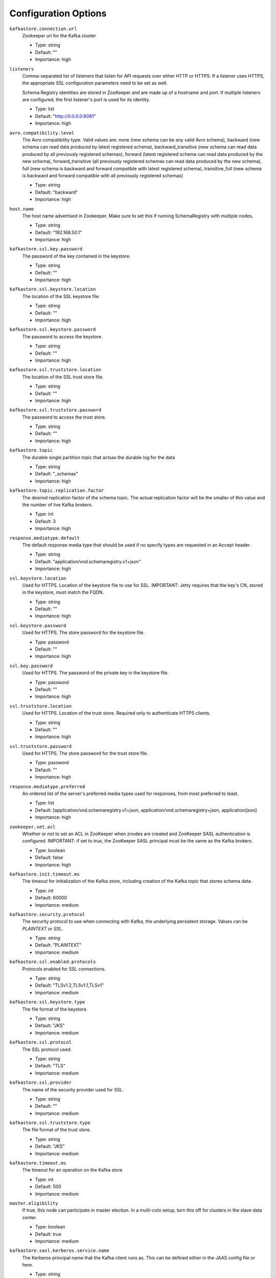.. _schemaregistry_config:

Configuration Options
=====================
``kafkastore.connection.url``
  Zookeeper url for the Kafka cluster

  * Type: string
  * Default: ""
  * Importance: high

``listeners``
  Comma-separated list of listeners that listen for API requests over either HTTP or HTTPS. If a listener uses HTTPS, the appropriate SSL configuration parameters need to be set as well.

  Schema Registry identities are stored in ZooKeeper and are made up of a hostname and port. If multiple listeners are configured, the first listener's port is used for its identity.

  * Type: list
  * Default: "http://0.0.0.0:8081"
  * Importance: high

``avro.compatibility.level``
  The Avro compatibility type. Valid values are: none (new schema can be any valid Avro schema), backward (new schema can read data produced by latest registered schema), backward_transitive (new schema can read data produced by all previously registered schemas), forward (latest registered schema can read data produced by the new schema), forward_transitive (all previously registered schemas can read data produced by the new schema), full (new schema is backward and forward compatible with latest registered schema), transitive_full (new schema is backward and forward compatible with all previously registered schemas)

  * Type: string
  * Default: "backward"
  * Importance: high

``host.name``
  The host name advertised in Zookeeper. Make sure to set this if running SchemaRegistry with multiple nodes.

  * Type: string
  * Default: "192.168.50.1"
  * Importance: high

``kafkastore.ssl.key.password``
  The password of the key contained in the keystore.

  * Type: string
  * Default: ""
  * Importance: high

``kafkastore.ssl.keystore.location``
  The location of the SSL keystore file.

  * Type: string
  * Default: ""
  * Importance: high

``kafkastore.ssl.keystore.password``
  The password to access the keystore.

  * Type: string
  * Default: ""
  * Importance: high

``kafkastore.ssl.truststore.location``
  The location of the SSL trust store file.

  * Type: string
  * Default: ""
  * Importance: high

``kafkastore.ssl.truststore.password``
  The password to access the trust store.

  * Type: string
  * Default: ""
  * Importance: high

``kafkastore.topic``
  The durable single partition topic that actsas the durable log for the data

  * Type: string
  * Default: "_schemas"
  * Importance: high

``kafkastore.topic.replication.factor``
  The desired replication factor of the schema topic. The actual replication factor will be the smaller of this value and the number of live Kafka brokers.

  * Type: int
  * Default: 3
  * Importance: high

``response.mediatype.default``
  The default response media type that should be used if no specify types are requested in an Accept header.

  * Type: string
  * Default: "application/vnd.schemaregistry.v1+json"
  * Importance: high

``ssl.keystore.location``
  Used for HTTPS. Location of the keystore file to use for SSL. IMPORTANT: Jetty requires that the key's CN, stored in the keystore, must match the FQDN.

  * Type: string
  * Default: ""
  * Importance: high

``ssl.keystore.password``
  Used for HTTPS. The store password for the keystore file.

  * Type: password
  * Default: ""
  * Importance: high

``ssl.key.password``
  Used for HTTPS. The password of the private key in the keystore file.

  * Type: password
  * Default: ""
  * Importance: high

``ssl.truststore.location``
  Used for HTTPS. Location of the trust store. Required only to authenticate HTTPS clients.

  * Type: string
  * Default: ""
  * Importance: high

``ssl.truststore.password``
  Used for HTTPS. The store password for the trust store file.

  * Type: password
  * Default: ""
  * Importance: high

``response.mediatype.preferred``
  An ordered list of the server's preferred media types used for responses, from most preferred to least.

  * Type: list
  * Default: [application/vnd.schemaregistry.v1+json, application/vnd.schemaregistry+json, application/json]
  * Importance: high

``zookeeper.set.acl``
  Whether or not to set an ACL in ZooKeeper when znodes are created and ZooKeeper SASL authentication is configured. IMPORTANT: if set to `true`, the ZooKeeper SASL principal must be the same as the Kafka brokers.

  * Type: boolean
  * Default: false
  * Importance: high

``kafkastore.init.timeout.ms``
  The timeout for initialization of the Kafka store, including creation of the Kafka topic that stores schema data.

  * Type: int
  * Default: 60000
  * Importance: medium

``kafkastore.security.protocol``
  The security protocol to use when connecting with Kafka, the underlying persistent storage. Values can be `PLAINTEXT` or `SSL`.

  * Type: string
  * Default: "PLAINTEXT"
  * Importance: medium

``kafkastore.ssl.enabled.protocols``
  Protocols enabled for SSL connections.

  * Type: string
  * Default: "TLSv1.2,TLSv1.1,TLSv1"
  * Importance: medium

``kafkastore.ssl.keystore.type``
  The file format of the keystore.

  * Type: string
  * Default: "JKS"
  * Importance: medium

``kafkastore.ssl.protocol``
  The SSL protocol used.

  * Type: string
  * Default: "TLS"
  * Importance: medium

``kafkastore.ssl.provider``
  The name of the security provider used for SSL.

  * Type: string
  * Default: ""
  * Importance: medium

``kafkastore.ssl.truststore.type``
  The file format of the trust store.

  * Type: string
  * Default: "JKS"
  * Importance: medium

``kafkastore.timeout.ms``
  The timeout for an operation on the Kafka store

  * Type: int
  * Default: 500
  * Importance: medium

``master.eligibility``
  If true, this node can participate in master election. In a multi-colo setup, turn this off for clusters in the slave data center.

  * Type: boolean
  * Default: true
  * Importance: medium

``kafkastore.sasl.kerberos.service.name``
  The Kerberos principal name that the Kafka client runs as. This can be defined either in the JAAS config file or here.

  * Type: string
  * Default: ""
  * Importance: medium

``kafkastore.sasl.mechanism``
  The SASL mechanism used for Kafka connections. GSSAPI is the default.

  * Type: string
  * Default: "GSSAPI"
  * Importance: medium

``access.control.allow.methods``
  Set value to Jetty Access-Control-Allow-Origin header for specified methods

  * Type: string
  * Default: ""
  * Importance: low

``ssl.keystore.type``
  Used for HTTPS. The type of keystore file.

  * Type: string
  * Default: "JKS"
  * Importance: medium

``ssl.truststore.type``
  Used for HTTPS. The type of trust store file.

  * Type: string
  * Default: "JKS"
  * Importance: medium

``ssl.protocol``
  Used for HTTPS. The SSL protocol used to generate the SslContextFactory.

  * Type: string
  * Default: "TLS"
  * Importance: medium

``ssl.provider``
  Used for HTTPS. The SSL security provider name. Leave blank to use Jetty's default.

  * Type: string
  * Default: "" (Jetty's default)
  * Importance: medium

``ssl.client.auth``
  Used for HTTPS. Whether or not to require the HTTPS client to authenticate via the server's trust store.

  * Type: boolean
  * Default: false
  * Importance: medium

``ssl.enabled.protocols``
  Used for HTTPS. The list of protocols enabled for SSL connections. Comma-separated list. Leave blank to use Jetty's defaults.

  * Type: list
  * Default: "" (Jetty's default)
  * Importance: medium

``kafkastore.bootstrap.servers``
  A list of Kafka brokers to connect to. For example, `PLAINTEXT://hostname:9092,SSL://hostname2:9092`

  If this configuration is not specified, the Schema Registry's internal Kafka clients will get their Kafka bootstrap server list
  from ZooKeeper (configured with `kafkastore.connection.url`). Note that if `kafkastore.bootstrap.servers` is configured,
  `kafkastore.connection.url` still needs to be configured, too.

  This configuration is particularly important when Kafka security is enabled, because Kafka may expose multiple endpoints that
  all will be stored in ZooKeeper, but the Schema Registry may need to be configured with just one of those endpoints.

 * Type: list
 * Default: "" (when left blank, bootstrap servers are fetched from ZooKeeper)
 * Importance: medium

``access.control.allow.origin``
  Set value for Jetty Access-Control-Allow-Origin header

  * Type: string
  * Default: ""
  * Importance: low

``debug``
  Boolean indicating whether extra debugging information is generated in some error response entities.

  * Type: boolean
  * Default: false
  * Importance: low

``kafkastore.ssl.cipher.suites``
  A list of cipher suites used for SSL.

  * Type: string
  * Default: ""
  * Importance: low

``kafkastore.ssl.endpoint.identification.algorithm``
  The endpoint identification algorithm to validate the server hostname using the server certificate.

  * Type: string
  * Default: ""
  * Importance: low

``kafkastore.ssl.keymanager.algorithm``
  The algorithm used by key manager factory for SSL connections.

  * Type: string
  * Default: "SunX509"
  * Importance: low

``kafkastore.ssl.trustmanager.algorithm``
  The algorithm used by the trust manager factory for SSL connections.

  * Type: string
  * Default: "PKIX"
  * Importance: low

``kafkastore.zk.session.timeout.ms``
  Zookeeper session timeout

  * Type: int
  * Default: 30000
  * Importance: low

``metric.reporters``
  A list of classes to use as metrics reporters. Implementing the <code>MetricReporter</code> interface allows plugging in classes that will be notified of new metric creation. The JmxReporter is always included to register JMX statistics.

  * Type: list
  * Default: []
  * Importance: low

``metrics.jmx.prefix``
  Prefix to apply to metric names for the default JMX reporter.

  * Type: string
  * Default: "kafka.schema.registry"
  * Importance: low

``metrics.num.samples``
  The number of samples maintained to compute metrics.

  * Type: int
  * Default: 2
  * Importance: low

``metrics.sample.window.ms``
  The metrics system maintains a configurable number of samples over a fixed window size. This configuration controls the size of the window. For example we might maintain two samples each measured over a 30 second period. When a window expires we erase and overwrite the oldest window.

  * Type: long
  * Default: 30000
  * Importance: low

``port``
  DEPRECATED: port to listen on for new connections. Use `listeners` instead.

  * Type: int
  * Default: 8081
  * Importance: low

``request.logger.name``
  Name of the SLF4J logger to write the NCSA Common Log Format request log.

  * Type: string
  * Default: "io.confluent.rest-utils.requests"
  * Importance: low

``schema.registry.zk.namespace``
  The string that is used as the zookeeper namespace for storing schema registry metadata. SchemaRegistry instances which are part of the same schema registry service should have the same ZooKeeper namespace.

  * Type: string
  * Default: "schema_registry"
  * Importance: low

``shutdown.graceful.ms``
  Amount of time to wait after a shutdown request for outstanding requests to complete.

  * Type: int
  * Default: 1000
  * Importance: low

``ssl.keymanager.algorithm``
  Used for HTTPS. The algorithm used by the key manager factory for SSL connections. Leave blank to use Jetty's default.

  * Type: string
  * Default: "" (Jetty's default)
  * Importance: low

``ssl.trustmanager.algorithm``
  Used for HTTPS. The algorithm used by the trust manager factory for SSL connections. Leave blank to use Jetty's default.

  * Type: string
  * Default: "" (Jetty's default)
  * Importance: low

``ssl.cipher.suites``
  Used for HTTPS. A list of SSL cipher suites. Comma-separated list. Leave blank to use Jetty's defaults.

  * Type: list
  * Default: "" (Jetty's default)
  * Importance: low

``ssl.endpoint.identification.algorithm``
  Used for HTTPS. The endpoint identification algorithm to validate the server hostname using the server certificate. Leave blank to use Jetty's default.

  * Type: string
  * Default: "" (Jetty's default)
  * Importance: low

``kafkastore.sasl.kerberos.kinit.cmd``
  The Kerberos kinit command path.

  * Type: string
  * Default: "/usr/bin/kinit"
  * Importance: low

``kafkastore.sasl.kerberos.min.time.before.relogin``
  The login time between refresh attempts.

  * Type: long
  * Default: 60000
  * Importance: low

``kafkastore.sasl.kerberos.ticket.renew.jitter``
  The percentage of random jitter added to the renewal time.

  * Type: double
  * Default: 0.05
  * Importance: low

``kafkastore.sasl.kerberos.ticket.renew.window.factor``
  Login thread will sleep until the specified window factor of time from last refresh to ticket's expiry has been reached, at which time it will try to renew the ticket.

  * Type: double
  * Default: 0.8
  * Importance: low

``kafkastore.group.id``
  Use this setting to override the group.id for the KafkaStore consumer.
  This setting can become important when security is enabled, to ensure stability over the schema registry consumer's group.id
  Without this configuration, group.id will be "schema-registry-<host>-<port>"

  * Type: string
  * Default: ""
  * Importance: low